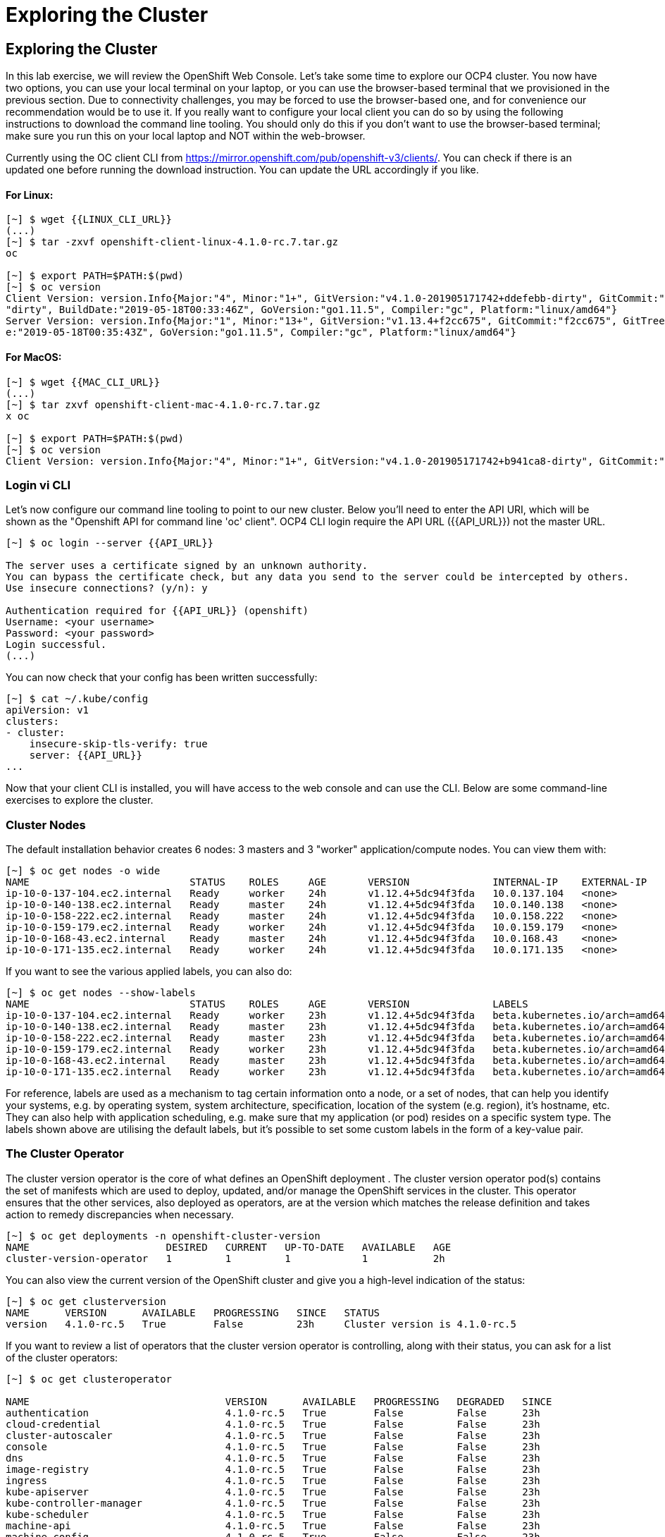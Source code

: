 [[exploring-the-cluster]]
= Exploring the Cluster

== Exploring the Cluster

In this lab exercise, we will review the OpenShift Web Console.
Let's take some time to explore our  OCP4 cluster. You now have two options, you can use your local terminal on your laptop, or you can use the browser-based terminal that we provisioned in the previous section. Due to connectivity challenges, you may be forced to use the browser-based one, and for convenience our recommendation would be to use it. If you really want to configure your local client you can do so by using the following instructions to download the command line tooling. You should only do this if you don't want to use the browser-based terminal; make sure you run this on your local laptop and NOT within the web-browser.

Currently using the OC client CLI from https://mirror.openshift.com/pub/openshift-v3/clients/. You can check if there is an updated one before running the download instruction. You can update the URL accordingly if you like.

==== For Linux:


....
[~] $ wget {{LINUX_CLI_URL}}
(...)
[~] $ tar -zxvf openshift-client-linux-4.1.0-rc.7.tar.gz
oc

[~] $ export PATH=$PATH:$(pwd)
[~] $ oc version
Client Version: version.Info{Major:"4", Minor:"1+", GitVersion:"v4.1.0-201905171742+ddefebb-dirty", GitCommit:"ddefebb", GitTreeState:
"dirty", BuildDate:"2019-05-18T00:33:46Z", GoVersion:"go1.11.5", Compiler:"gc", Platform:"linux/amd64"}
Server Version: version.Info{Major:"1", Minor:"13+", GitVersion:"v1.13.4+f2cc675", GitCommit:"f2cc675", GitTreeState:"clean", BuildDat
e:"2019-05-18T00:35:43Z", GoVersion:"go1.11.5", Compiler:"gc", Platform:"linux/amd64"}
....

==== For MacOS:

....
[~] $ wget {{MAC_CLI_URL}}
(...)
[~] $ tar zxvf openshift-client-mac-4.1.0-rc.7.tar.gz
x oc

[~] $ export PATH=$PATH:$(pwd)
[~] $ oc version
Client Version: version.Info{Major:"4", Minor:"1+", GitVersion:"v4.1.0-201905171742+b941ca8-dirty", GitCommit:"b941ca8", GitTreeState:"dirty", BuildDate:"2019-05-18T01:11:26Z", GoVersion:"go1.11.5", Compiler:"gc", Platform:"darwin/amd64"}
....

=== Login vi CLI

Let's now configure our command line tooling to point to our new cluster.
Below you'll need to enter the API URI, which will be shown as the "Openshift API for command line 'oc' client".
OCP4 CLI login require the API URL ({{API_URL}}) not the master URL.

....
[~] $ oc login --server {{API_URL}}

The server uses a certificate signed by an unknown authority.
You can bypass the certificate check, but any data you send to the server could be intercepted by others.
Use insecure connections? (y/n): y

Authentication required for {{API_URL}} (openshift)
Username: <your username>
Password: <your password>
Login successful.
(...)
....

You can now check that your config has been written successfully:

....
[~] $ cat ~/.kube/config
apiVersion: v1
clusters:
- cluster:
    insecure-skip-tls-verify: true
    server: {{API_URL}}
...
....

Now that your client CLI is installed, you will have access to the web console and can use the CLI. Below are some command-line exercises to explore the cluster.

=== Cluster Nodes

The default installation behavior creates 6 nodes: 3 masters and 3 "worker" application/compute nodes. You can view them with:

....
[~] $ oc get nodes -o wide
NAME                           STATUS    ROLES     AGE       VERSION              INTERNAL-IP    EXTERNAL-IP   OS-IMAGE                          KERNEL-VERSION              CONTAINER-RUNTIME
ip-10-0-137-104.ec2.internal   Ready     worker    24h       v1.12.4+5dc94f3fda   10.0.137.104   <none>        Red Hat CoreOS 400.7.20190301.0   3.10.0-957.5.1.el7.x86_64   cri-o://1.12.6-1.rhaos4.0.git2f0cb0d.el7
ip-10-0-140-138.ec2.internal   Ready     master    24h       v1.12.4+5dc94f3fda   10.0.140.138   <none>        Red Hat CoreOS 400.7.20190301.0   3.10.0-957.5.1.el7.x86_64   cri-o://1.12.6-1.rhaos4.0.git2f0cb0d.el7
ip-10-0-158-222.ec2.internal   Ready     master    24h       v1.12.4+5dc94f3fda   10.0.158.222   <none>        Red Hat CoreOS 400.7.20190301.0   3.10.0-957.5.1.el7.x86_64   cri-o://1.12.6-1.rhaos4.0.git2f0cb0d.el7
ip-10-0-159-179.ec2.internal   Ready     worker    24h       v1.12.4+5dc94f3fda   10.0.159.179   <none>        Red Hat CoreOS 400.7.20190301.0   3.10.0-957.5.1.el7.x86_64   cri-o://1.12.6-1.rhaos4.0.git2f0cb0d.el7
ip-10-0-168-43.ec2.internal    Ready     master    24h       v1.12.4+5dc94f3fda   10.0.168.43    <none>        Red Hat CoreOS 400.7.20190301.0   3.10.0-957.5.1.el7.x86_64   cri-o://1.12.6-1.rhaos4.0.git2f0cb0d.el7
ip-10-0-171-135.ec2.internal   Ready     worker    24h       v1.12.4+5dc94f3fda   10.0.171.135   <none>
....

If you want to see the various applied labels, you can also do:

....
[~] $ oc get nodes --show-labels
NAME                           STATUS    ROLES     AGE       VERSION              LABELS
ip-10-0-137-104.ec2.internal   Ready     worker    23h       v1.12.4+5dc94f3fda   beta.kubernetes.io/arch=amd64,beta.kubernetes.io/instance-type=m4.large,beta.kubernetes.io/os=linux,failure-domain.beta.kubernetes.io/region=us-east-1,failure-domain.beta.kubernetes.io/zone=us-east-1a,kubernetes.io/hostname=ip-10-0-137-104,node-role.kubernetes.io/worker=
ip-10-0-140-138.ec2.internal   Ready     master    23h       v1.12.4+5dc94f3fda   beta.kubernetes.io/arch=amd64,beta.kubernetes.io/instance-type=m4.xlarge,beta.kubernetes.io/os=linux,failure-domain.beta.kubernetes.io/region=us-east-1,failure-domain.beta.kubernetes.io/zone=us-east-1a,kubernetes.io/hostname=ip-10-0-140-138,node-role.kubernetes.io/master=
ip-10-0-158-222.ec2.internal   Ready     master    23h       v1.12.4+5dc94f3fda   beta.kubernetes.io/arch=amd64,beta.kubernetes.io/instance-type=m4.xlarge,beta.kubernetes.io/os=linux,failure-domain.beta.kubernetes.io/region=us-east-1,failure-domain.beta.kubernetes.io/zone=us-east-1b,kubernetes.io/hostname=ip-10-0-158-222,node-role.kubernetes.io/master=
ip-10-0-159-179.ec2.internal   Ready     worker    23h       v1.12.4+5dc94f3fda   beta.kubernetes.io/arch=amd64,beta.kubernetes.io/instance-type=m4.large,beta.kubernetes.io/os=linux,failure-domain.beta.kubernetes.io/region=us-east-1,failure-domain.beta.kubernetes.io/zone=us-east-1b,kubernetes.io/hostname=ip-10-0-159-179,node-role.kubernetes.io/worker=
ip-10-0-168-43.ec2.internal    Ready     master    23h       v1.12.4+5dc94f3fda   beta.kubernetes.io/arch=amd64,beta.kubernetes.io/instance-type=m4.xlarge,beta.kubernetes.io/os=linux,failure-domain.beta.kubernetes.io/region=us-east-1,failure-domain.beta.kubernetes.io/zone=us-east-1c,kubernetes.io/hostname=ip-10-0-168-43,node-role.kubernetes.io/master=
ip-10-0-171-135.ec2.internal   Ready     worker    23h       v1.12.4+5dc94f3fda   beta.kubernetes.io/arch=amd64,beta.kubernetes.io/instance-type=m4.large,beta.kubernetes.io/os=linux,failure-domain.beta.kubernetes.io/region=us-east-1,failure-domain.beta.kubernetes.io/zone=us-east-1c,kubernetes.io/hostname=ip-10-0-171-135,node-role.kubernetes.io/worker=
....

For reference, labels are used as a mechanism to tag certain information onto a node, or a set of nodes, that can help you identify your systems, e.g. by operating system, system architecture, specification, location of the system (e.g. region), it's hostname, etc. They can also help with application scheduling, e.g. make sure that my application (or pod) resides on a specific system type. The labels shown above are utilising the default labels, but it's possible to set some custom labels in the form of a key-value pair.

=== The Cluster Operator

The cluster version operator is the core of what defines an OpenShift deployment . The cluster version operator pod(s) contains the set of manifests which are used to deploy, updated, and/or manage the OpenShift services in the cluster. This operator ensures that the other services, also deployed as operators, are at the version which matches the release definition and takes action to remedy discrepancies when necessary.

....
[~] $ oc get deployments -n openshift-cluster-version
NAME                       DESIRED   CURRENT   UP-TO-DATE   AVAILABLE   AGE
cluster-version-operator   1         1         1            1           2h
....

You can also view the current version of the OpenShift cluster and give you a high-level indication of the status:

....
[~] $ oc get clusterversion
NAME      VERSION      AVAILABLE   PROGRESSING   SINCE   STATUS
version   4.1.0-rc.5   True        False         23h     Cluster version is 4.1.0-rc.5
....

If you want to review a list of operators that the cluster version operator is controlling, along with their status, you can ask for a list of the cluster operators:

....
[~] $ oc get clusteroperator

NAME                                 VERSION      AVAILABLE   PROGRESSING   DEGRADED   SINCE
authentication                       4.1.0-rc.5   True        False         False      23h
cloud-credential                     4.1.0-rc.5   True        False         False      23h
cluster-autoscaler                   4.1.0-rc.5   True        False         False      23h
console                              4.1.0-rc.5   True        False         False      23h
dns                                  4.1.0-rc.5   True        False         False      23h
image-registry                       4.1.0-rc.5   True        False         False      23h
ingress                              4.1.0-rc.5   True        False         False      23h
kube-apiserver                       4.1.0-rc.5   True        False         False      23h
kube-controller-manager              4.1.0-rc.5   True        False         False      23h
kube-scheduler                       4.1.0-rc.5   True        False         False      23h
machine-api                          4.1.0-rc.5   True        False         False      23h
machine-config                       4.1.0-rc.5   True        False         False      23h
marketplace                          4.1.0-rc.5   True        False         False      23h
monitoring                           4.1.0-rc.5   True        False         False      23h
network                              4.1.0-rc.5   True        False         False      23h
node-tuning                          4.1.0-rc.5   True        False         False      23h
openshift-apiserver                  4.1.0-rc.5   True        False         False      23h
openshift-controller-manager         4.1.0-rc.5   True        False         False      23h
openshift-samples                    4.1.0-rc.5   True        False         False      23h
operator-lifecycle-manager           4.1.0-rc.5   True        False         False      23h
operator-lifecycle-manager-catalog   4.1.0-rc.5   True        False         False      23h
service-ca                           4.1.0-rc.5   True        False         False      23h
service-catalog-apiserver            4.1.0-rc.5   True        False         False      23h
service-catalog-controller-manager   4.1.0-rc.5   True        False         False      23h
storage                              4.1.0-rc.5   True        False         False      23h
....

Or a more comprehensive way of getting a list of operators running on the cluster, along with the link to the code, the documentation, and the commit that provided the functionality is as follows

....
[~] $ oc adm release info --commits
Name:      4.1.0-rc.5
Digest:    sha256:713aae8687cf8a3cb5c2c504f65532dfe11e1b3534448ea9eeef5b0931d3e208
Created:   2019-05-10 18:39:16 +0000 UTC
OS/Arch:   linux/amd64
Manifests: 287

Release Metadata:
  Version:  4.1.0-rc.5
  Upgrades: <none>
  Metadata:
    description: beta 7
  Metadata:
    url: https://errata.devel.redhat.com/advisory/38252

Component Versions:
  Kubernetes 1.13.4

Images:
  NAME                                          REPO
  aws-machine-controllers                       https://github.com/openshift/cluster-api-provider-aws
  azure-machine-controllers                     https://github.com/openshift/cluster-api-provider-azure
  baremetal-machine-controllers                 https://github.com/openshift/cluster-api-provider-baremetal
  cli                                           https://github.com/openshift/ose
  cli-artifacts                                 https://github.com/openshift/ose
  cloud-credential-operator                     https://github.com/openshift/cloud-credential-operator
  cluster-authentication-operator               https://github.com/openshift/cluster-authentication-operator
  cluster-autoscaler                            https://github.com/openshift/kubernetes-autoscaler
  cluster-autoscaler-operator                   https://github.com/openshift/cluster-autoscaler-operator
  cluster-bootstrap                             https://github.com/openshift/cluster-bootstrap
  cluster-config-operator                       https://github.com/openshift/cluster-config-operator
  cluster-dns-operator                          https://github.com/openshift/cluster-dns-operator
  cluster-image-registry-operator               https://github.com/openshift/cluster-image-registry-operator
  cluster-ingress-operator                      https://github.com/openshift/cluster-ingress-operator
  cluster-kube-apiserver-operator               https://github.com/openshift/cluster-kube-apiserver-operator
  cluster-kube-controller-manager-operator      https://github.com/openshift/cluster-kube-controller-manager-operator
  cluster-kube-scheduler-operator               https://github.com/openshift/cluster-kube-scheduler-operator
  cluster-machine-approver                      https://github.com/openshift/cluster-machine-approver
  cluster-monitoring-operator                   https://github.com/openshift/cluster-monitoring-operator
  cluster-network-operator                      https://github.com/openshift/cluster-network-operator
  cluster-node-tuned                            https://github.com/openshift/openshift-tuned
  cluster-node-tuning-operator                  https://github.com/openshift/cluster-node-tuning-operator
  cluster-openshift-apiserver-operator          https://github.com/openshift/cluster-openshift-apiserver-operator
  cluster-openshift-controller-manager-operator https://github.com/openshift/cluster-openshift-controller-manager-operator
  cluster-samples-operator                      https://github.com/openshift/cluster-samples-operator
  cluster-storage-operator                      https://github.com/openshift/cluster-storage-operator
  cluster-svcat-apiserver-operator              https://github.com/openshift/cluster-svcat-apiserver-operator
  cluster-svcat-controller-manager-operator     https://github.com/openshift/cluster-svcat-controller-manager-operator
  cluster-version-operator                      https://github.com/openshift/cluster-version-operator
  configmap-reloader                            https://github.com/openshift/configmap-reload
  console                                       https://github.com/openshift/console
  console-operator                              https://github.com/openshift/console-operator
  container-networking-plugins-supported        https://github.com/openshift/containernetworking-plugins
  container-networking-plugins-unsupported      https://github.com/openshift/containernetworking-plugins
  coredns                                       https://github.com/openshift/coredns
  deployer                                      https://github.com/openshift/ose
  docker-builder                                https://github.com/openshift/builder
  docker-registry                               https://github.com/openshift/image-registry
  etcd                                          https://github.com/openshift/etcd
  grafana                                       https://github.com/openshift/grafana
  haproxy-router                                https://github.com/openshift/router
  hyperkube                                     https://github.com/openshift/ose
  hypershift                                    https://github.com/openshift/ose
  installer                                     https://github.com/openshift/installer
  installer-artifacts                           https://github.com/openshift/installer
  jenkins                                       https://github.com/openshift/jenkins
  jenkins-agent-maven                           https://github.com/openshift/jenkins
  jenkins-agent-nodejs                          https://github.com/openshift/jenkins
  k8s-prometheus-adapter                        https://github.com/openshift/k8s-prometheus-adapter
  kube-client-agent                             https://github.com/openshift/kubecsr
  kube-etcd-signer-server                       https://github.com/openshift/kubecsr
  kube-rbac-proxy                               https://github.com/openshift/kube-rbac-proxy
  kube-state-metrics                            https://github.com/openshift/kube-state-metrics
  libvirt-machine-controllers                   https://github.com/openshift/cluster-api-provider-libvirt
  machine-api-operator                          https://github.com/openshift/machine-api-operator
  machine-config-controller                     https://github.com/openshift/machine-config-operator
  machine-config-daemon                         https://github.com/openshift/machine-config-operator
  machine-config-operator                       https://github.com/openshift/machine-config-operator
  machine-config-server                         https://github.com/openshift/machine-config-operator
  machine-os-content
  multus-cni                                    https://github.com/openshift/multus-cni
  must-gather                                   https://github.com/openshift/must-gather
  node                                          https://github.com/openshift/ose
  oauth-proxy                                   https://github.com/openshift/oauth-proxy
  openstack-machine-controllers                 https://github.com/openshift/cluster-api-provider-openstack
  operator-lifecycle-manager                    https://github.com/operator-framework/operator-lifecycle-manager
  operator-marketplace                          https://github.com/operator-framework/operator-marketplace
  operator-registry                             https://github.com/operator-framework/operator-registry
  ovn-kubernetes                                https://github.com/openshift/ose-ovn-kubernetes
  pod                                           https://github.com/openshift/images
  prom-label-proxy                              https://github.com/openshift/prom-label-proxy
  prometheus                                    https://github.com/openshift/prometheus
  prometheus-alertmanager                       https://github.com/openshift/prometheus-alertmanager
  prometheus-config-reloader                    https://github.com/openshift/prometheus-operator
  prometheus-node-exporter                      https://github.com/openshift/node_exporter
  prometheus-operator                           https://github.com/openshift/prometheus-operator
  service-ca-operator                           https://github.com/openshift/service-ca-operator
  service-catalog                               https://github.com/openshift/service-catalog
  setup-etcd-environment                        https://github.com/openshift/machine-config-operator
  sriov-cni                                     https://github.com/openshift/sriov-cni
  sriov-network-device-plugin                   https://github.com/openshift/sriov-network-device-plugin
  telemeter                                     https://github.com/openshift/telemeter
  tests                                         https://github.com/openshift/ose
....

You can also rsh (remote shell access) into the running Operator and see the various manifests associated with the installed release of OpenShift:

....
[~] $ oc rsh -n openshift-cluster-version deployments/cluster-version-operator
....

Then to list the available manifests:


....
sh-4.2# ls -l /release-manifests/
total 1876
-r--r--r--. 1 root root   4431 May  9 16:20 0000_03_authorization-openshift_01_rolebindingrestriction.crd.yaml
-r--r--r--. 1 root root   3375 May  9 16:20 0000_03_quota-openshift_01_clusterresourcequota.crd.yaml
-r--r--r--. 1 root root  12039 May  9 16:20 0000_03_security-openshift_01_scc.crd.yaml
-r--r--r--. 1 root root    146 May  9 16:20 0000_05_config-operator_02_apiserver.cr.yaml
-r--r--r--. 1 root root    151 May  9 16:20 0000_05_config-operator_02_authentication.cr.yaml
-r--r--r--. 1 root root    142 May  9 16:20 0000_05_config-operator_02_build.cr.yaml
-r--r--r--. 1 root root    144 May  9 16:20 0000_05_config-operator_02_console.cr.yaml
-r--r--r--. 1 root root    140 May  9 16:20 0000_05_config-operator_02_dns.cr.yaml
-r--r--r--. 1 root root    148 May  9 16:20 0000_05_config-operator_02_featuregate.cr.yaml
-r--r--r--. 1 root root    142 May  9 16:20 0000_05_config-operator_02_image.cr.yaml
-r--r--r--. 1 root root    151 May  9 16:20 0000_05_config-operator_02_infrastructure.cr.yaml
-r--r--r--. 1 root root    144 May  9 16:20 0000_05_config-operator_02_ingress.cr.yaml
-r--r--r--. 1 root root    144 May  9 16:20 0000_05_config-operator_02_network.cr.yaml
-r--r--r--. 1 root root    142 May  9 16:20 0000_05_config-operator_02_oauth.cr.yaml
-r--r--r--. 1 root root    144 May  9 16:20 0000_05_config-operator_02_project.cr.yaml
-r--r--r--. 1 root root    146 May  9 16:20 0000_05_config-operator_02_scheduler.cr.yaml
-r--r--r--. 1 root root   5322 May  9 16:20 0000_10_config-operator_01_apiserver.crd.yaml
-r--r--r--. 1 root root   5831 May  9 16:20 0000_10_config-operator_01_authentication.crd.yaml
-r--r--r--. 1 root root   6941 May  9 16:20 0000_10_config-operator_01_build.crd.yaml
-r--r--r--. 1 root root   2741 May  9 16:20 0000_10_config-operator_01_console.crd.yaml
-r--r--r--. 1 root root   4699 May  9 16:20 0000_10_config-operator_01_dns.crd.yaml
-r--r--r--. 1 root root   1885 May  9 16:20 0000_10_config-operator_01_featuregate.crd.yaml
-r--r--r--. 1 root root   6378 May  9 16:20 0000_10_config-operator_01_image.crd.yaml
-r--r--r--. 1 root root   4101 May  9 16:20 0000_10_config-operator_01_infrastructure.crd.yaml
-r--r--r--. 1 root root   1808 May  9 16:20 0000_10_config-operator_01_ingress.crd.yaml
-r--r--r--. 1 root root   3654 May  9 16:20 0000_10_config-operator_01_network.crd.yaml
-r--r--r--. 1 root root  34981 May  9 16:20 0000_10_config-operator_01_oauth.crd.yaml
-r--r--r--. 1 root root    166 May  9 16:20 0000_10_config-operator_01_openshift-config-managed-ns.yaml
-r--r--r--. 1 root root    158 May  9 16:20 0000_10_config-operator_01_openshift-config-ns.yaml
-r--r--r--. 1 root root   2327 May  9 16:20 0000_10_config-operator_01_project.crd.yaml
-r--r--r--. 1 root root   3450 May  9 16:20 0000_10_config-operator_01_scheduler.crd.yaml
-r--r--r--. 1 root root    538 May  9 16:20 0000_10_config-operator_02_config.clusterrole.yaml
-r--r--r--. 1 root root   3375 May  9 16:20 0000_10_quota-openshift_01_clusterresourcequota.crd.yaml
-r--r--r--. 1 root root    219 May  9 19:15 0000_20_kube-apiserver-operator_00_namespace.yaml
(...)
....

You will see a number of .yaml files in this directory; these are manifests that describe each of the operators and how they're applied. Feel free to take a look at some of these to give you an idea of what it's doing.

....
sh-4.2# cat /release-manifests/0000_50_console-operator_00-crd-operator-config.yaml
apiVersion: apiextensions.k8s.io/v1beta1
kind: CustomResourceDefinition
metadata:
  name: consoles.operator.openshift.io
spec:
  scope: Cluster
  group: operator.openshift.io
  names:
    kind: Console
    listKind: ConsoleList
    plural: consoles
    singular: console
  subresources:
    status: {}
  versions:
    - name: v1
      served: true
      storage: true
  validation:
    openAPIV3Schema:
      properties:
        spec:
          properties:
            managementState:
              pattern: ^(Managed|Unmanaged|Removed|Forced)$
              type: string
              description: ManagementState indicates whether and how the operator
                should manage the component
            customization:
              properties:
                documentationBaseURL:
                  pattern: ^$|^((https):\/\/?)[^\s()<>]+(?:\([\w\d]+\)|([^[:punct:]\s]|\/?))\/$
                  type: string
                  description: Documentation base url can optionally be set but must end in a trailing slash
                brand:
                  pattern: ^$|^(ocp|origin|okd|dedicated|online|azure)$
                  type: string
                  description: Brand may be optionally set to one of six values - azure|dedicated|ocp|okd|online|origin

sh4.2# exit
exit
....

NOTE: Don't forget to exit from your rsh session before continuing...

If you want to look at what the Cluster Operator has done since it was launched, you can execute the following:

....
[~] $ oc logs deployments/cluster-version-operator -n openshift-cluster-version > operatorlog.txt
[~] $ tail operatorlog.txt
I0514 20:48:05.887605       1 cvo.go:338] Finished syncing cluster version "openshift-cluster-version/version" (165.875µs)
I0514 20:48:20.887420       1 cvo.go:336] Started syncing cluster version "openshift-cluster-version/version" (2019-05-14 20:48:20.88740786 +0000 UTC m=+87191.276686302)
I0514 20:48:20.887478       1 cvo.go:364] Desired version from operator is v1.Update{Version:"4.1.0-rc.3", Image:"quay.io/openshift-release-dev/ocp-release@sha256:713aae8687cf8a3cb5c2c504f655
32dfe11e1b3534448ea9eeef5b0931d3e208", Force:false}
I0514 20:48:20.887574       1 cvo.go:338] Finished syncing cluster version "openshift-cluster-version/version" (162.252µs)
I0514 20:48:35.887466       1 cvo.go:336] Started syncing cluster version "openshift-cluster-version/version" (2019-05-14 20:48:35.887452731 +0000 UTC m=+87206.276731165)
I0514 20:48:35.887651       1 cvo.go:364] Desired version from operator is v1.Update{Version:"4.1.0-rc.3", Image:"quay.io/openshift-release-dev/ocp-release@sha256:713aae8687cf8a3cb5c2c504f655
32dfe11e1b3534448ea9eeef5b0931d3e208", Force:false}
I0514 20:48:35.887738       1 cvo.go:338] Finished syncing cluster version "openshift-cluster-version/version" (280.777µs)
I0514 20:48:50.887443       1 cvo.go:336] Started syncing cluster version "openshift-cluster-version/version" (2019-05-14 20:48:50.887431061 +0000 UTC m=+87221.276709496)
I0514 20:48:50.887516       1 cvo.go:364] Desired version from operator is v1.Update{Version:"4.1.0-rc.3", Image:"quay.io/openshift-release-dev/ocp-release@sha256:713aae8687cf8a3cb5c2c504f655
32dfe11e1b3534448ea9eeef5b0931d3e208", Force:false}
I0514 20:48:50.887675       1 cvo.go:338] Finished syncing cluster version "openshift-cluster-version/version" (239.797µs)
....

The operator's log is extremely long, so it is recommended that you redirect it to a file instead of trying to look at it directly with the logs command.
